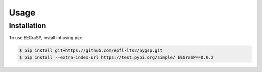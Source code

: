 Usage
=====

Installation
------------

To use EEGraSP, install int using pip:

.. code-block:: console

    $ pip install git+https://github.com/epfl-lts2/pygsp.git
    $ pip install --extra-index-url https://test.pypi.org/simple/ EEGraSP==0.0.2